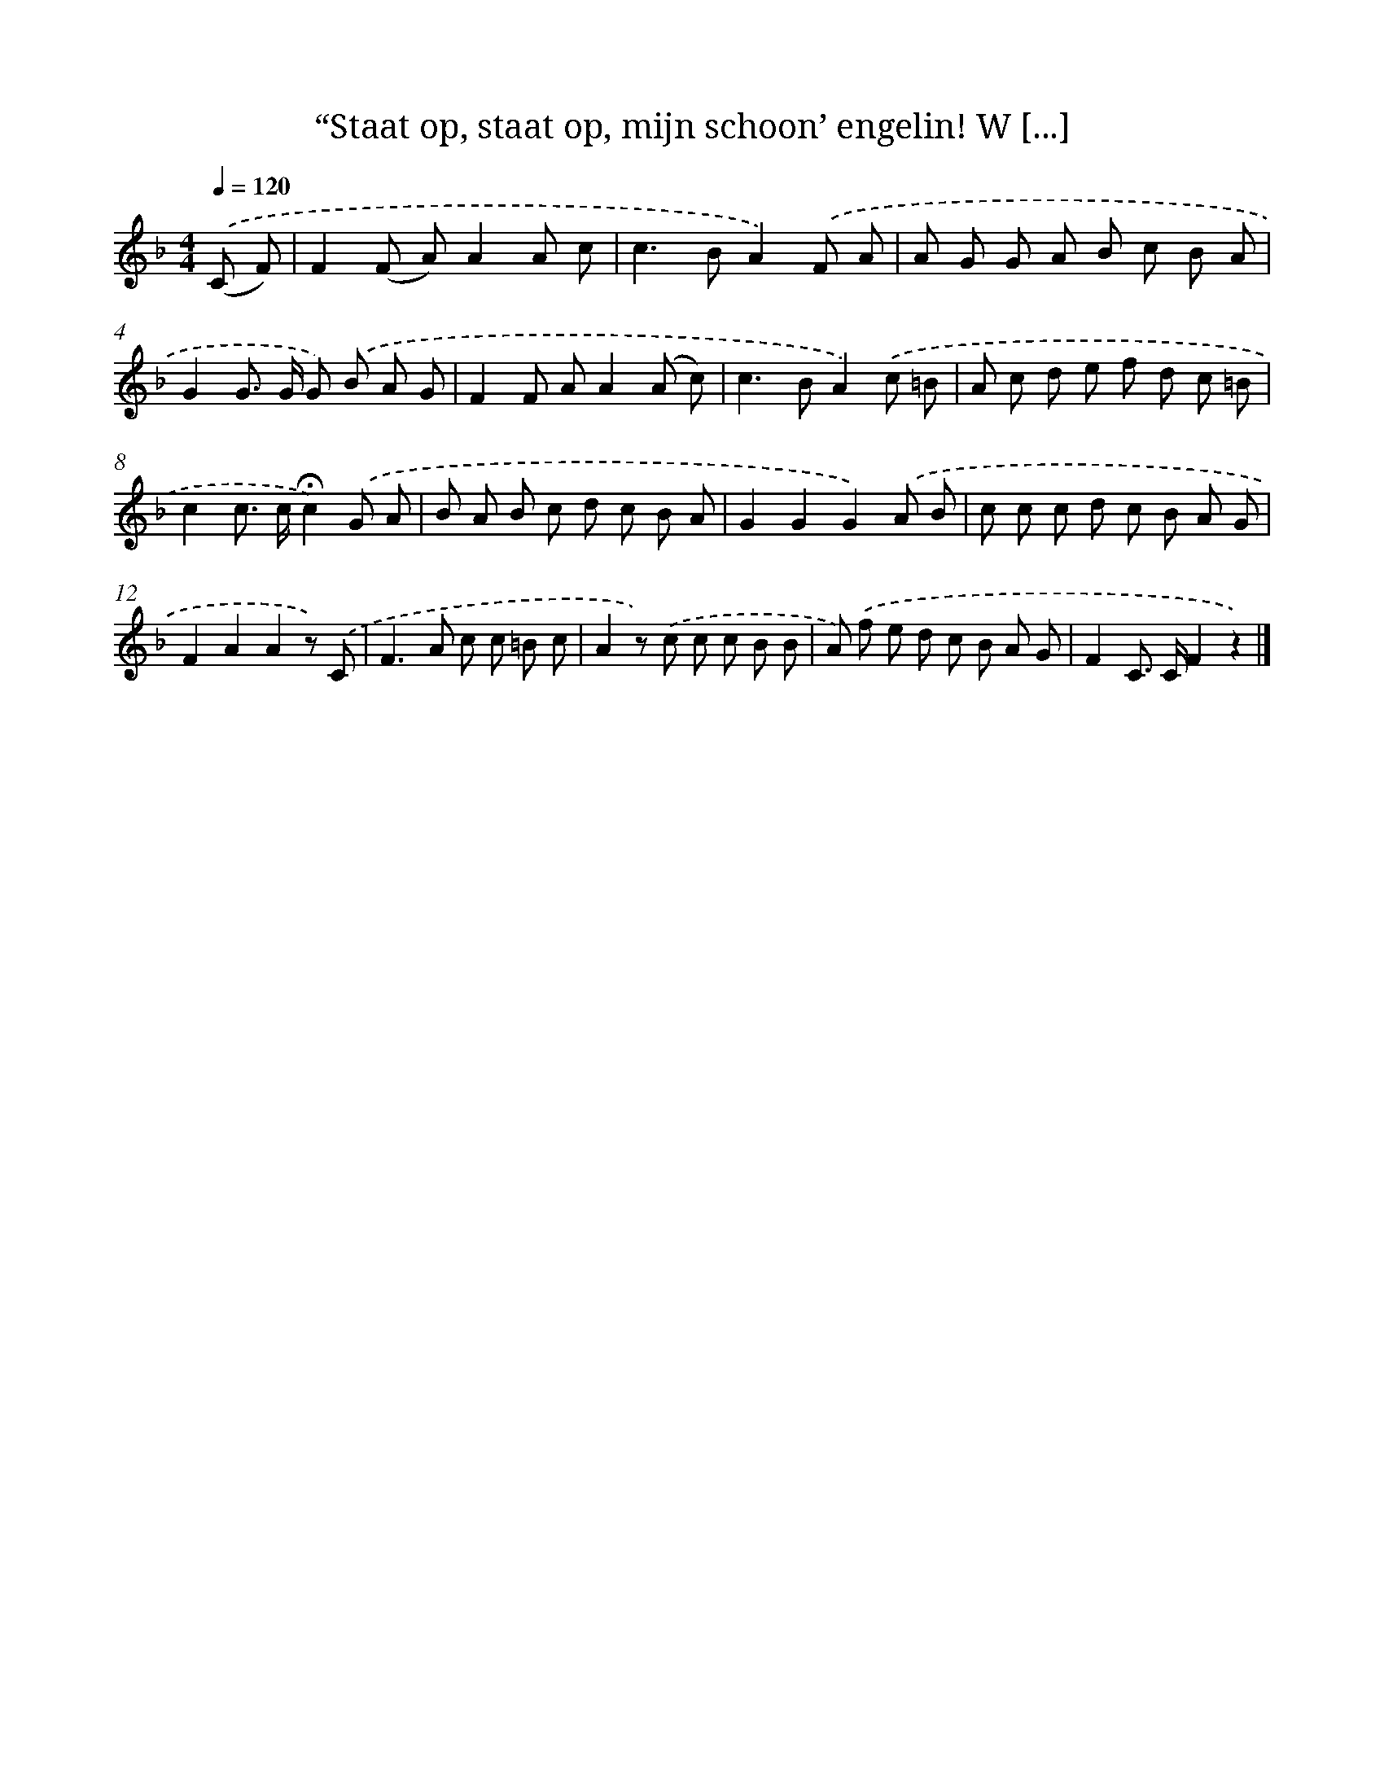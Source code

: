 X: 10978
T: “Staat op, staat op, mijn schoon’ engelin! W [...]
%%abc-version 2.0
%%abcx-abcm2ps-target-version 5.9.1 (29 Sep 2008)
%%abc-creator hum2abc beta
%%abcx-conversion-date 2018/11/01 14:37:10
%%humdrum-veritas 1841194623
%%humdrum-veritas-data 1301078741
%%continueall 1
%%barnumbers 0
L: 1/8
M: 4/4
Q: 1/4=120
K: F clef=treble
.('(C F) [I:setbarnb 1]|
F2(F A)A2A c |
c2>B2A2).('F A |
A G G A B c B A |
G2G> G G) .('B A G |
F2F AA2(A c) |
c2>B2A2).('c =B |
A c d e f d c =B |
c2c> c!fermata!c2).('G A |
B A B c d c B A |
G2G2G2).('A B |
c c c d c B A G |
F2A2A2z) .('C |
F2>A2 c c =B c |
A2z) .('c c c B B |
A) .('f e d c B A G |
F2C> CF2z2) |]
